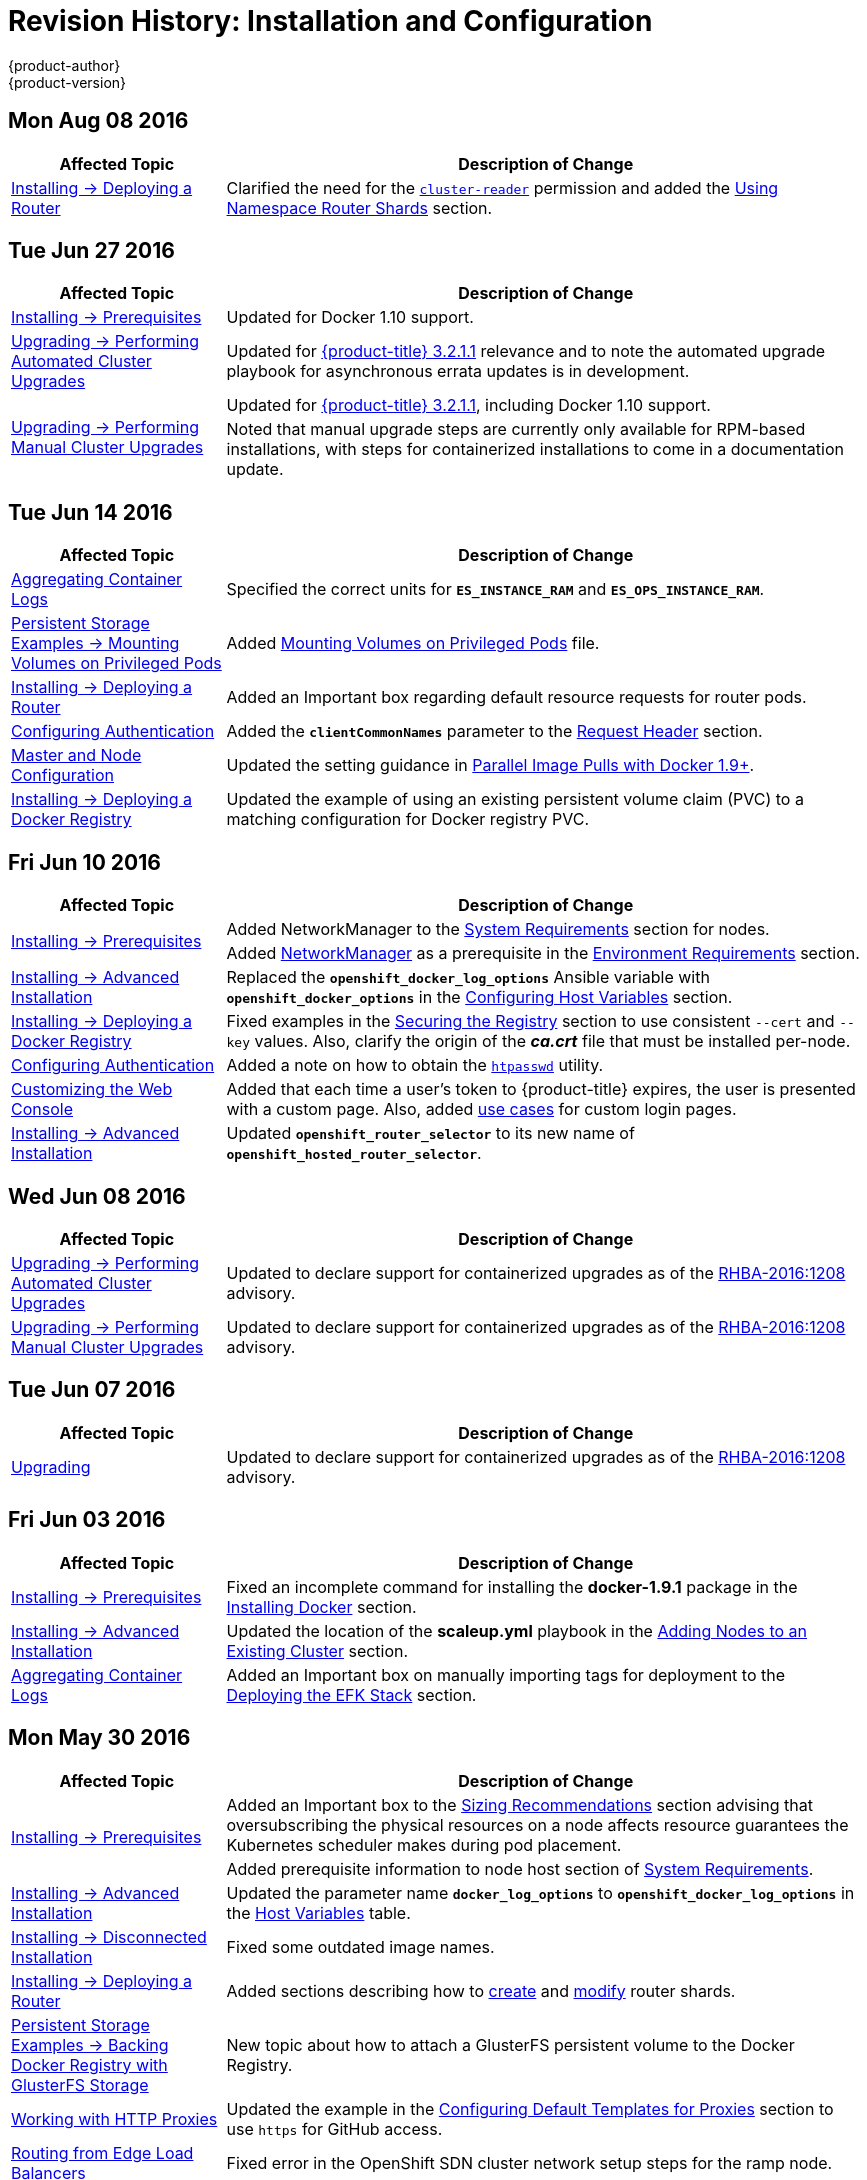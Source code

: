 [[install-config-revhistory-install-config]]
= Revision History: Installation and Configuration
{product-author}
{product-version}
:data-uri:
:icons:
:experimental:

// do-release: revhist-tables
== Mon Aug 08 2016

// tag::install_config_mon_aug_08_2016[]
[cols="1,3",options="header"]
|===

|Affected Topic |Description of Change
//Mon Aug 08 2016
n|xref:../install_config/install/deploy_router.adoc#install-config-install-deploy-router[Installing -> Deploying a Router]
|Clarified the need for the xref:../install_config/install/deploy_router.adoc#creating-the-router-service-account[`cluster-reader`] permission and added the xref:../install_config/install/deploy_router.adoc#using-namespace-router-shards[Using Namespace Router Shards] section.



|===

// end::install_config_mon_aug_08_2016[]
== Tue Jun 27 2016

// tag::install_config_mon_jun_27_2016[]
[cols="1,3",options="header"]
|===

|Affected Topic |Description of Change
//Mon Jun 27 2016
|xref:../install_config/install/prerequisites.adoc#install-config-install-prerequisites[Installing -> Prerequisites]
|Updated for Docker 1.10 support.

|xref:../install_config/upgrading/automated_upgrades.adoc#install-config-upgrading-automated-upgrades[Upgrading -> Performing
Automated Cluster Upgrades]
|Updated for
xref:../release_notes/ose_3_2_release_notes.adoc#ose-3-2-1-1[{product-title}
3.2.1.1] relevance and to note the automated upgrade playbook for asynchronous
errata updates is in development.

.2+|xref:../install_config/upgrading/manual_upgrades.adoc#install-config-upgrading-manual-upgrades[Upgrading -> Performing
Manual Cluster Upgrades]
|Updated for
xref:../release_notes/ose_3_2_release_notes.adoc#ose-3-2-1-1[{product-title}
3.2.1.1], including Docker 1.10 support.
|Noted that manual upgrade steps are currently only available for RPM-based
installations, with steps for containerized installations to come in a
documentation update.

|===

// end::install_config_mon_jun_27_2016[]

== Tue Jun 14 2016

// tag::install_config_tue_jun_14_2016[]
[cols="1,3",options="header"]
|===

|Affected Topic |Description of Change
//Tue Jun 14 2016

|xref:../install_config/aggregate_logging.adoc#deploying-the-efk-stack[Aggregating Container Logs]
|Specified the correct units for `*ES_INSTANCE_RAM*` and `*ES_OPS_INSTANCE_RAM*`.

|xref:../install_config/storage_examples/privileged_pod_storage.adoc#install-config-storage-examples-privileged-pod-storage[Persistent Storage Examples -> Mounting Volumes on Privileged Pods]
|Added xref:../install_config/storage_examples/privileged_pod_storage.adoc#install-config-storage-examples-privileged-pod-storage[Mounting Volumes on Privileged Pods] file.

|xref:../install_config/install/deploy_router.adoc#install-config-install-deploy-router[Installing -> Deploying a Router]
|Added an Important box regarding default resource requests for router pods.

|xref:../install_config/configuring_authentication.adoc#install-config-configuring-authentication[Configuring Authentication]
|Added the `*clientCommonNames*` parameter to the xref:../install_config/configuring_authentication.adoc#RequestHeaderIdentityProvider[Request Header] section.

|xref:../install_config/master_node_configuration.adoc#install-config-master-node-configuration[Master and Node Configuration]
|Updated the setting guidance in xref:../install_config/master_node_configuration.adoc#master-node-configuration-parallel-image-pulls-with-docker[Parallel Image Pulls with Docker 1.9+].

|xref:../install_config/install/docker_registry.adoc#install-config-install-docker-registry[Installing -> Deploying a Docker Registry]
|Updated the example of using an existing persistent volume claim (PVC) to a matching configuration for Docker registry PVC.

|===

// end::install_config_tue_jun_14_2016[]

== Fri Jun 10 2016

// tag::install_config_fri_jun_10_2016[]
[cols="1,3",options="header"]
|===

|Affected Topic |Description of Change
//Fri Jun 10 2016

.2+|xref:../install_config/install/prerequisites.adoc#install-config-install-prerequisites[Installing -> Prerequisites]
|Added NetworkManager to the
xref:../install_config/install/prerequisites.adoc#system-requirements[System Requirements]
section for nodes.
|Added
xref:../install_config/install/prerequisites.adoc#prereq-networkmanager[NetworkManager]
as a prerequisite in the
xref:../install_config/install/prerequisites.adoc#envirornment-requirements[Environment
Requirements] section.

|xref:../install_config/install/advanced_install.adoc#install-config-install-advanced-install[Installing -> Advanced Installation]
|Replaced the `*openshift_docker_log_options*` Ansible variable with `*openshift_docker_options*` in the xref:../install_config/install/advanced_install.adoc#configuring-host-variables[Configuring Host Variables] section.

|xref:../install_config/install/docker_registry.adoc#install-config-install-docker-registry[Installing -> Deploying a Docker Registry]
|Fixed examples in the xref:../install_config/install/docker_registry.adoc#securing-the-registry[Securing the Registry] section to use consistent `--cert` and `--key` values. Also, clarify the origin of the *_ca.crt_* file that must be installed per-node.

|xref:../install_config/configuring_authentication.adoc#install-config-configuring-authentication[Configuring Authentication]
|Added a note on how to obtain the xref:../install_config/configuring_authentication.adoc#HTPasswdPasswordIdentityProvider[`htpasswd`] utility.

|xref:../install_config/web_console_customization.adoc#install-config-web-console-customization[Customizing the Web Console]
|Added that each time a user's token to {product-title} expires, the user is presented with a custom page. Also, added xref:../install_config/web_console_customization.adoc#custom-login-page-example-usage[use cases] for custom login pages.
|xref:../install_config/install/advanced_install.adoc#configuring-host-variables[Installing -> Advanced Installation]
|Updated `*openshift_router_selector*` to its new name of `*openshift_hosted_router_selector*`.



|===

// end::install_config_fri_jun_10_2016[]

== Wed Jun 08 2016

// tag::install_config_wed_jun_08_2016[]
[cols="1,3",options="header"]
|===

|Affected Topic |Description of Change
//Wed Jun 08 2016
|xref:../install_config/upgrading/automated_upgrades.adoc#install-config-upgrading-automated-upgrades[Upgrading -> Performing Automated Cluster Upgrades]
|Updated to declare support for containerized upgrades as of the
xref:../release_notes/ose_3_2_release_notes.adoc#ose-32-relnotes-rhba-2016-1208[RHBA-2016:1208]
advisory.

|xref:../install_config/upgrading/manual_upgrades.adoc#install-config-upgrading-manual-upgrades[Upgrading -> Performing Manual Cluster Upgrades]
|Updated to declare support for containerized upgrades as of the
xref:../release_notes/ose_3_2_release_notes.adoc#ose-32-relnotes-rhba-2016-1208[RHBA-2016:1208]
advisory.

|===

// end::install_config_wed_jun_08_2016[]
== Tue Jun 07 2016

// tag::install_config_tue_jun_07_2016[]
[cols="1,3",options="header"]
|===

|Affected Topic |Description of Change
//Tue Jun 07 2016
|xref:../install_config/upgrading/index.adoc#install-config-upgrading-index[Upgrading]
|Updated to declare support for containerized upgrades as of the
xref:../release_notes/ose_3_2_release_notes.adoc#ose-32-relnotes-rhba-2016-1208[RHBA-2016:1208]
advisory.

|===

// end::install_config_tue_jun_07_2016[]

== Fri Jun 03 2016

// tag::install_config_fri_jun_03_2016[]
[cols="1,3",options="header"]
|===

|Affected Topic |Description of Change
//Fri Jun 03 2016

|xref:../install_config/install/prerequisites.adoc#install-config-install-prerequisites[Installing -> Prerequisites]
|Fixed an incomplete command for installing the *docker-1.9.1* package in the
xref:../install_config/install/prerequisites.adoc#installing-docker[Installing
Docker] section.

|xref:../install_config/install/advanced_install.adoc#install-config-install-advanced-install[Installing -> Advanced Installation]
|Updated the location of the *scaleup.yml* playbook in the
xref:../install_config/install/advanced_install.adoc#adding-nodes-advanced[Adding
Nodes to an Existing Cluster] section.

|xref:../install_config/aggregate_logging.adoc#install-config-aggregate-logging[Aggregating Container Logs]
|Added an Important box on manually importing tags for deployment to the
xref:../install_config/aggregate_logging.adoc#deploying-the-efk-stack[Deploying
the EFK Stack] section.

|===

// end::install_config_fri_jun_03_2016[]

== Mon May 30 2016

// tag::install_config_mon_may_30_2016[]
[cols="1,3",options="header"]
|===

|Affected Topic |Description of Change
//Mon May 30 2016

.2+|xref:../install_config/install/prerequisites.adoc#install-config-install-prerequisites[Installing -> Prerequisites]
|Added an Important box to the xref:../install_config/install/prerequisites.adoc#sizing-recommendations[Sizing Recommendations] section advising that oversubscribing the physical resources on a node affects resource guarantees the Kubernetes scheduler makes during pod placement.
|Added prerequisite information to node host section of xref:../install_config/install/prerequisites.adoc#system-requirements[System Requirements].

|xref:../install_config/install/advanced_install.adoc#install-config-install-advanced-install[Installing -> Advanced Installation]
|Updated the parameter name `*docker_log_options*` to `*openshift_docker_log_options*` in the xref:../install_config/install/advanced_install.adoc#configuring-host-variables[Host Variables] table.

|xref:../install_config/install/disconnected_install.adoc#install-config-install-disconnected-install[Installing -> Disconnected Installation]
|Fixed some outdated image names.

|xref:../install_config/install/deploy_router.adoc#install-config-install-deploy-router[Installing -> Deploying a Router]
|Added sections describing how to xref:../install_config/install/deploy_router.adoc#creating-router-shards[create] and xref:../install_config/install/deploy_router.adoc#modifying-router-shards[modify] router shards.

|xref:../install_config/storage_examples/gluster_backed_registry.adoc#install-config-storage-examples-gluster-backed-registry[Persistent Storage Examples -> Backing Docker Registry with GlusterFS Storage]
|New topic about how to attach a GlusterFS persistent volume to the Docker Registry.

|xref:../install_config/http_proxies.adoc#install-config-http-proxies[Working with HTTP Proxies]
|Updated the example in the xref:../install_config/http_proxies.adoc#configuring-default-templates-for-proxies[Configuring Default Templates for Proxies] section to use `https` for GitHub access.

|xref:../install_config/routing_from_edge_lb.adoc#establishing-a-tunnel-using-a-ramp-node[Routing from Edge Load Balancers]
|Fixed error in the OpenShift SDN cluster network setup steps for the ramp node.

|xref:../install_config/aggregate_logging.adoc#install-config-aggregate-logging[Aggregating Container Logs]
|Updated with guidance to use `oc new-app` instead of `oc process \| oc create` for logging.

|xref:../install_config/cluster_metrics.adoc#install-config-cluster-metrics[Enabling Cluster Metrics]
|Simplified the xref:../install_config/cluster_metrics.adoc#metrics-reencrypting-route[Using a Re-encrypting Route] section.

|===

// end::install_config_mon_may_30_2016[]

== Wed May 18 2016

// tag::install_config_wed_may_18_2016[]
[cols="1,3",options="header"]
|===

|Affected Topic |Description of Change
//Wed May 18 2016

|xref:../install_config/upgrading/manual_upgrades.adoc#install-config-upgrading-manual-upgrades[Upgrading -> Performing Manual Cluster Upgrades]
|Corrected a step in the xref:../install_config/upgrading/manual_upgrades.adoc#manual-upgrading-efk-logging-stack[Upgrading the EFK Logging Stack] section to use `oc apply`.

|===

// end::install_config_wed_may_18_2016[]

== Mon May 16 2016

// tag::install_config_mon_may_16_2016[]
[cols="1,3",options="header"]
|===

|Affected Topic |Description of Change
//Mon May 16 2016

|xref:../install_config/install/advanced_install.adoc#install-config-install-advanced-install[Installing -> Advanced Installation]
|Added a
xref:../install_config/install/advanced_install.adoc#advanced-install-configuring-global-proxy[Configuring
Global Proxy Options] section.

|===

// end::install_config_mon_may_16_2016[]

== Thu May 12 2016

OpenShift Enterprise 3.2 initial release.

// tag::install_config_thu_may_12_2016[]
[cols="1,3",options="header"]
|===

|Affected Topic |Description of Change
//Thu May 12 2016

.2+|xref:../install_config/install/prerequisites.adoc#install-config-install-prerequisites[Installing -> Prerequisites]
|Added prerequisite information for CPU and GB size requirements to xref:../install_config/install/prerequisites.adoc#system-requirements[System Requirements], and Important boxes recommending the node and pod limits.
|Removed support for the Pacemaker HA method.

.3+|xref:../install_config/install/advanced_install.adoc#install-config-install-advanced-install[Installing -> Advanced Installation]
|Updated the `*osm_default_subdomain*` variable name to the new `*openshift_master_default_subdomain*` name.
|Added `*openshift_rolling_restart_mode*` to the xref:../install_config/install/advanced_install.adoc#configuring-cluster-variables[Configuring Cluster Variables] section for controlling the behavior for rolling master restarts.
|Removed support for the Pacemaker HA method.

.5+|xref:../install_config/install/docker_registry.adoc#install-config-install-docker-registry[Installing -> Deploying a Docker Registry]
|Added the xref:../install_config/install/docker_registry.adoc#registry-compute-resource[Registry Compute Resources] section.
|Updated the xref:../install_config/install/docker_registry.adoc#registry-known-issues[Known Issues] section to note the error caused when a pulled image is pushed to an image stream different from the one it is being pulled from.
|Used `oc logs` directly on deployment configurations in examples, instead of on individual pods.
|Added a xref:../install_config/install/docker_registry.adoc#whitelisting-docker-registries[Whitelisting Docker Registries] section.
|Added a step to the xref:../install_config/install/docker_registry.adoc#securing-the-registry[Securing the Registry] procedure for updating the schema for the readiness probe.

.4+|xref:../install_config/install/deploy_router.adoc#install-config-install-deploy-router[Installing -> Deploying a Router]
|Added a xref:../install_config/install/deploy_router.adoc#customizing-the-router-service-ports[Customizing the Router Service Ports] section.
|Added a xref:../install_config/install/deploy_router.adoc#forcing-route-hostnames-to-a-custom-routing-subdomain[Forcing Route Host Names to a Custom Routing Subdomain] section.
|Updated the xref:../install_config/install/deploy_router.adoc#customizing-the-default-routing-subdomain[Customizing the Default Routing Subdomain] section for setting environment variables in the deployment configuration.
|Updated an example in the xref:../install_config/install/deploy_router.adoc#using-secured-routes[Using Secured Routes] section to use `oc create route`.

|xref:../install_config/install/docker_registry.adoc#install-config-install-docker-registry[Installing -> Deploying a Docker Registry]
.3+|Updated to use `oc create serviceaccount` commands and service account user names in `add-scc-to-user` commands.
|xref:../install_config/install/deploy_router.adoc#install-config-install-deploy-router[Installing -> Deploying a Router]
|xref:../install_config/routing_from_edge_lb.adoc#install-config-routing-from-edge-lb[Routing from Edge Load Balancers]

|xref:../install_config/upgrading/manual_upgrades.adoc#install-config-upgrading-manual-upgrades[Upgrading -> Manual Upgrades]
|Added the xref:../install_config/upgrading/manual_upgrades.adoc#manual-upgrading-efk-logging-stack[Upgrading the EFK Logging Stack] section.

|xref:../install_config/downgrade.adoc#install-config-downgrade[Downgrading]
|Added a Note box clarifying that the topic currently only supports the OpenShift
Enterprise 3.1 to 3.0 downgrade path, and that the topic will be updated in the
future for 3.2 to 3.1.

.4+|xref:../install_config/master_node_configuration.adoc#install-config-master-node-configuration[Master and Node Configuration]
|Added information about alternate bindPassword/clientSecret methods.
|Added information about xref:../install_config/master_node_configuration.adoc#master-node-configuration-parallel-image-pulls-with-docker[parallel pulls with Docker 1.9+].
|Updated the xref:../install_config/master_node_configuration.adoc#node-configuration-files[Node Configuration Files] section to reflect that `*perFSGroup*` should be set to `null`.
|Updated the xref:../install_config/master_node_configuration.adoc#master-configuration-files[Master Configuration Files] section to include the `*alwaysShowProviderSelection*`.

.4+|xref:../install_config/configuring_authentication.adoc#install-config-configuring-authentication[Configuring Authentication]
|Added GitHub organization configuration information.
|Added extended attributes to the xref:../install_config/configuring_authentication.adoc#RequestHeaderIdentityProvider[Request Header] section.
|Added a xref:../install_config/configuring_authentication.adoc#GitLab[GitLab] section for the new GitLab identity provider.
|Updated the xref:../install_config/configuring_authentication.adoc#identity-providers[Identity Providers] section to mention that the identity provider selection page can be customized.

|xref:../install_config/storage_examples/shared_storage.adoc#install-config-storage-examples-shared-storage[Sharing an NFS Persistent Volume (PV) Across Two Pods]
|New topic on how a user wanting to leverage shared storage for use by two separate containers would configure the solution.

|xref:../install_config/storage_examples/index.adoc#install-config-storage-examples-index[Persistent Storage Examples]
|New topic on setting up and configuring common storage use cases.

|xref:../install_config/syncing_groups_with_ldap.adoc#install-config-syncing-groups-with-ldap[Syncing Groups With LDAP]
|Added information about alternate `bindPassword/clientSecret` methods.

|xref:../install_config/web_console_customization.adoc#install-config-web-console-customization[Customizing the Web Console]
|Added the xref:../install_config/web_console_customization.adoc#customizing-the-oauth-error-page[Customizing the OAuth Error Page] section.

|xref:../install_config/http_proxies.adoc#install-config-http-proxies[Working with HTTP Proxies]
|Updated to indicate that `*NO_PROXY*` now supports CIDRs as well.

|xref:../install_config/routing_from_edge_lb.adoc#install-config-routing-from-edge-lb[Routing from Edge Load Balancers]
|Updated to match the new OpenShift SDN cluster network (10.128.0.0/16) and add OpenFlow rules to get the ramp node working.

|xref:../install_config/build_defaults_overrides.adoc#install-config-build-defaults-overrides[Configuring Global Build Defaults and Overrides]
|New topic convering the new `*BuildDefaults*` and `*BuildOverrides*` admission control plug-ins.

|xref:../install_config/persistent_storage/persistent_storage_gce.adoc#install-config-persistent-storage-persistent-storage-gce[Configuring Persistent Storage -> Persistent Storage Using GCE Persistent Disk]
.3+|Linked to xref:../install_config/persistent_storage/dynamically_provisioning_pvs.adoc#volume-owner-info[Volume Owner Information].
|xref:../install_config/persistent_storage/persistent_storage_cinder.adoc#install-config-persistent-storage-persistent-storage-cinder[Configuring Persistent Storage -> Persistent Storage Using OpenStack Cinder]
|xref:../install_config/persistent_storage/persistent_storage_aws.adoc#install-config-persistent-storage-persistent-storage-aws[Configuring Persistent Storage -> Persistent Storage Using AWS Elastic Block Store]

|xref:../install_config/persistent_storage/dynamically_provisioning_pvs.adoc#install-config-persistent-storage-dynamically-provisioning-pvs[Configuring Persistent Storage -> Dynamic Provisioning]
|Documented xref:../install_config/persistent_storage/dynamically_provisioning_pvs.adoc#volume-owner-info[Volume Owner Information].

.3+|xref:../install_config/web_console_customization.adoc#install-config-web-console-customization[Customizing the Web Console]
|In the xref:../install_config/web_console_customization.adoc#adding-or-changing-links-to-download-the-cli[Adding or Changing Links to Download the CLI] section, added information about downloading the CLI from the *About* page.
|Updated web console extension examples.
|Added instructions on customizing the login provider selection page to the xref:../install_config/web_console_customization.adoc#customizing-the-login-page[Customizing the Login Page] section.

.2+|xref:../install_config/syncing_groups_with_ldap.adoc#install-config-syncing-groups-with-ldap[Syncing Groups With LDAP]
|Added a xref:../install_config/syncing_groups_with_ldap.adoc#rfc2307-with-error-tolerances[RFC 2307 with User-Defined Error Tolerances] section.
|Added the `*pageSize*` parameter to examples, for setting LDAP search paging sizes.

|===

// end::install_config_thu_may_12_2016[]
